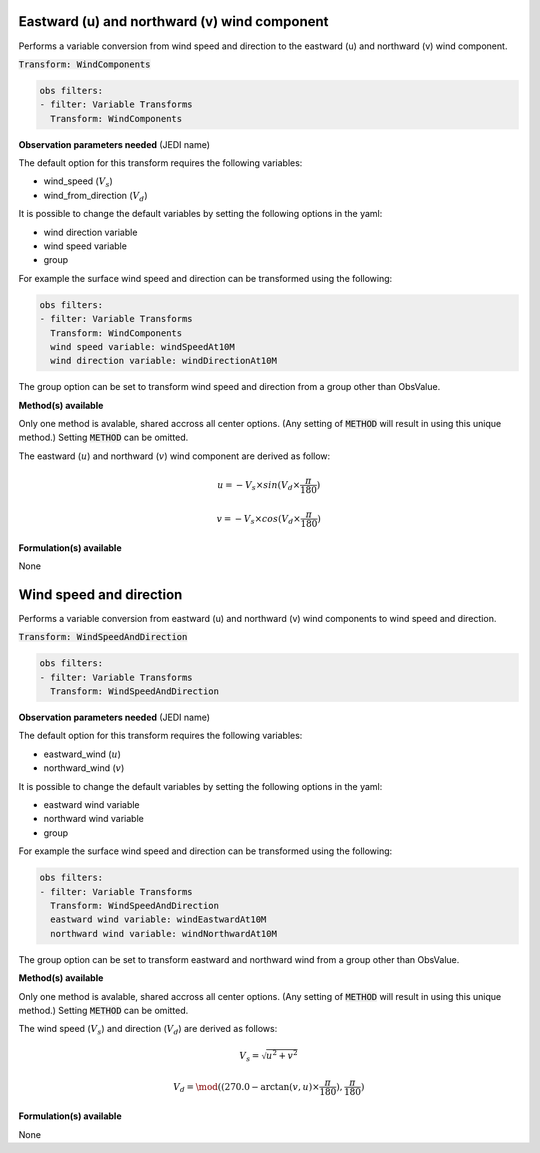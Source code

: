 
.. _VT-wind_u_v:

=============================================
Eastward (u) and northward (v) wind component
=============================================
Performs a variable conversion from wind speed and direction to 
the eastward (u) and northward (v) wind component. 

:code:`Transform: WindComponents`

.. code-block:: yaml

    obs filters:
    - filter: Variable Transforms
      Transform: WindComponents
    
**Observation parameters needed** (JEDI name)

The default option for this transform requires the following variables:

- wind_speed (:math:`V_{s}`)
- wind_from_direction (:math:`V_{d}`)

It is possible to change the default variables by setting the following options in the yaml: 

- wind direction variable
- wind speed variable
- group

For example the surface wind speed and direction can be transformed using the following:

.. code-block:: yaml

    obs filters:
    - filter: Variable Transforms
      Transform: WindComponents
      wind speed variable: windSpeedAt10M
      wind direction variable: windDirectionAt10M

The group option can be set to transform wind speed and direction from a group other than ObsValue. 


**Method(s) available**

Only one method is avalable, shared accross all center options. (Any setting of :code:`METHOD` will result
in using this unique method.) Setting :code:`METHOD` can be omitted.

The eastward (:math:`u`) and northward (:math:`v`) wind component are derived as follow:

.. math::
        
     u = -V_{s} \times sin(V_{d} \times \frac{\pi}{180})

     v = -V_{s} \times cos(V_{d} \times \frac{\pi}{180})

**Formulation(s) available**

None


.. _VT-wind_sp_dir:

========================
Wind speed and direction
========================
Performs a variable conversion from eastward (u) and northward (v) wind components to
wind speed and direction. 

:code:`Transform: WindSpeedAndDirection`

.. code-block:: yaml

    obs filters:
    - filter: Variable Transforms
      Transform: WindSpeedAndDirection
    
**Observation parameters needed** (JEDI name)

The default option for this transform requires the following variables:

- eastward_wind (:math:`u`)
- northward_wind (:math:`v`)

It is possible to change the default variables by setting the following options in the yaml: 

- eastward wind variable
- northward wind variable
- group

For example the surface wind speed and direction can be transformed using the following:

.. code-block:: yaml

    obs filters:
    - filter: Variable Transforms
      Transform: WindSpeedAndDirection
      eastward wind variable: windEastwardAt10M
      northward wind variable: windNorthwardAt10M

The group option can be set to transform eastward and northward wind from a group other than ObsValue. 


**Method(s) available**

Only one method is avalable, shared accross all center options. (Any setting of :code:`METHOD` will result
in using this unique method.) Setting :code:`METHOD` can be omitted.

The wind speed (:math:`V_{s}`) and direction (:math:`V_{d}`) are derived as follows:

.. math::
        
    V_{s} =  \sqrt{u^{2}+v^{2}}
    
    V_{d} = \mod((270.0 - \arctan(v, u) \times  \frac{\pi}{180}),  \frac{\pi}{180})

    

**Formulation(s) available**

None
